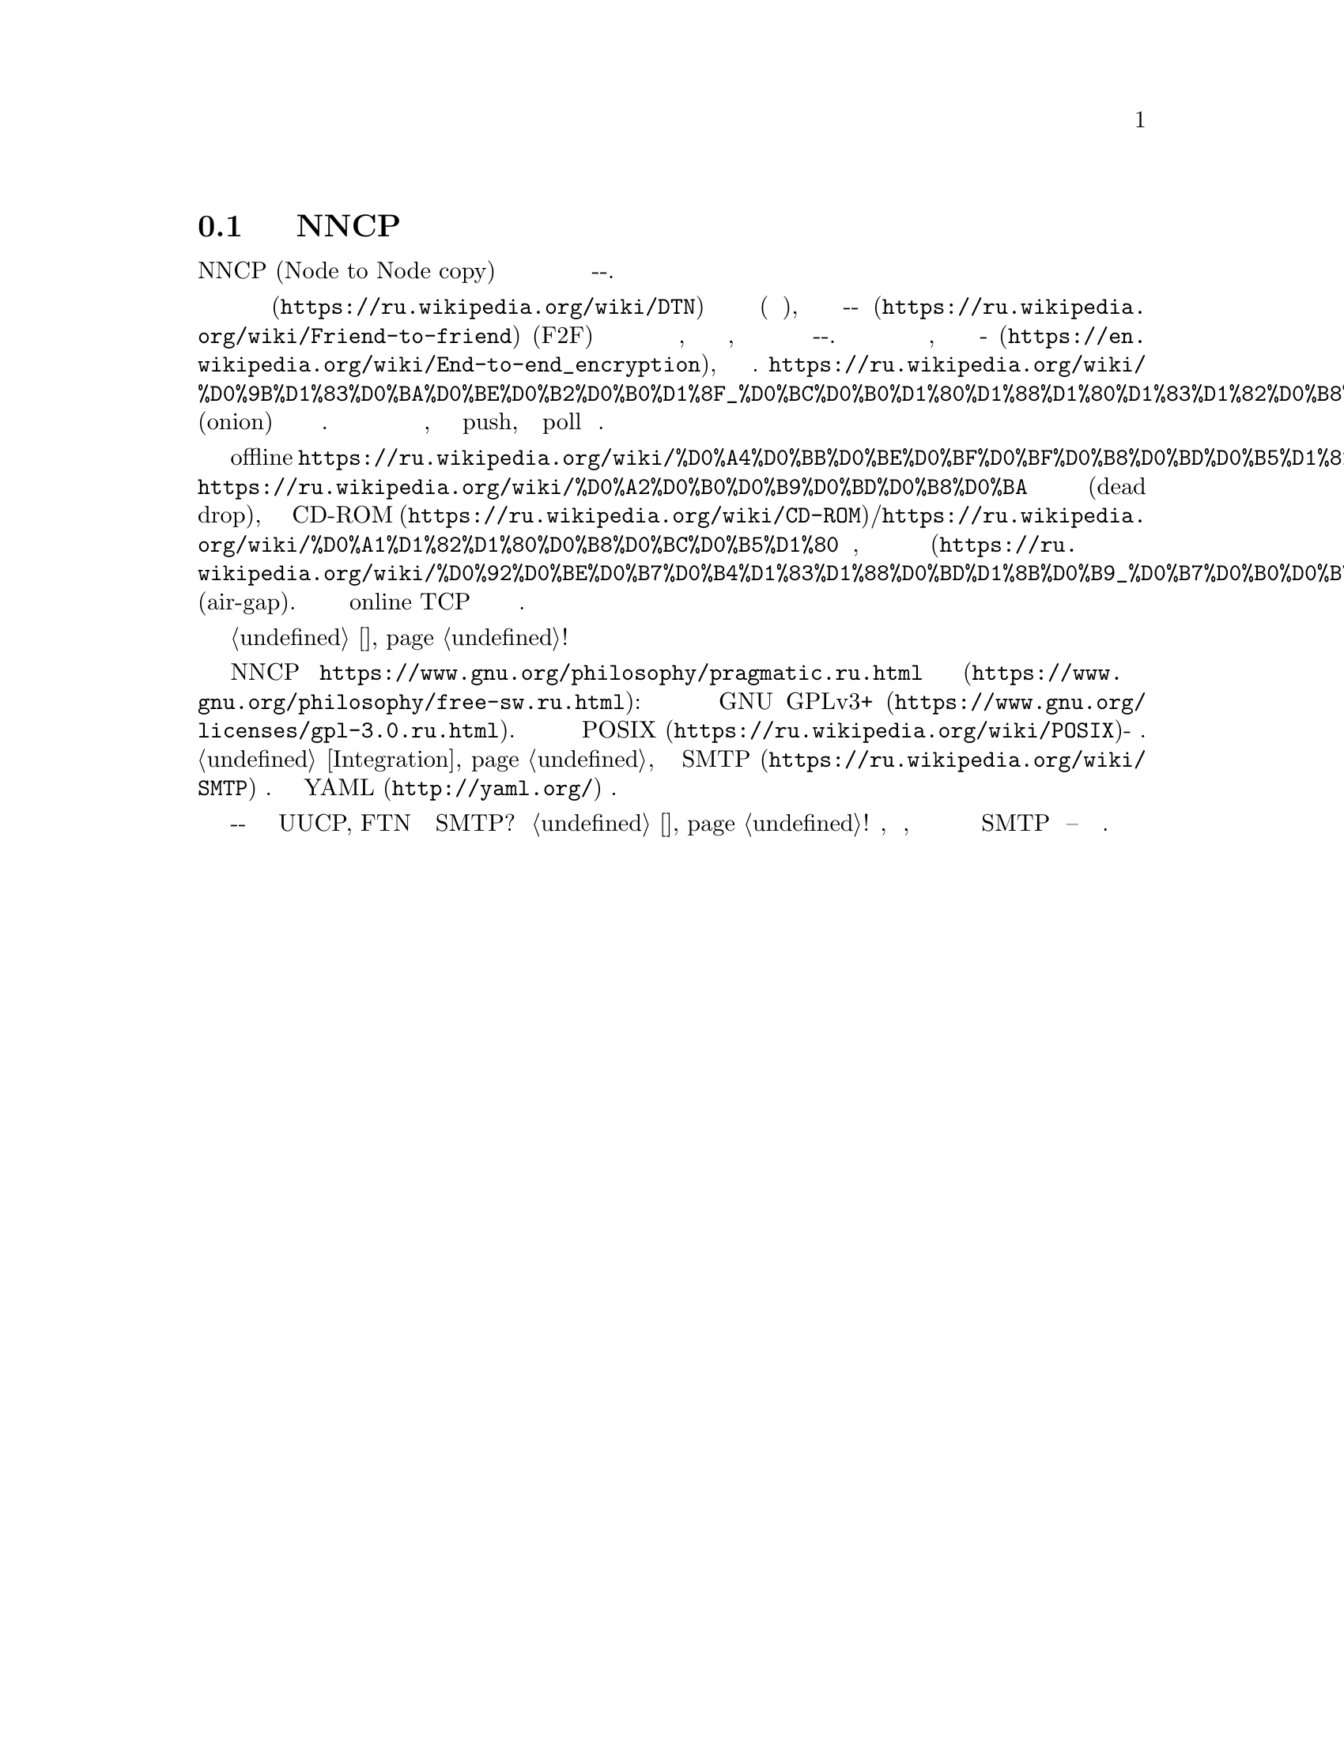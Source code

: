@node Об утилитах
@section Подробнее об утилитах NNCP

NNCP (Node to Node copy) это набор утилит упрощающий безопасный обмен
файлами и почтой в режиме сохранить-и-переслать.

Эти утилиты предназначены помочь с построением однораговых
@url{https://ru.wikipedia.org/wiki/DTN, устойчивых к разрывам} сетей
небольшого размера (дюжины узлов), в режиме
@url{https://ru.wikipedia.org/wiki/Friend-to-friend, друг-к-другу} (F2F)
со статической маршрутизацией для безопасной надёжной передачи файлов,
запросов на передачу файлов, Интернет почты и команд по принципу
выстрелил-и-забыл. Все пакеты проверяются на целостность, шифруются по
принципу @url{https://en.wikipedia.org/wiki/End-to-end_encryption,
точка-точка}, аутентифицируются известными публичными ключами
участников.
@url{https://ru.wikipedia.org/wiki/%D0%9B%D1%83%D0%BA%D0%BE%D0%B2%D0%B0%D1%8F_%D0%BC%D0%B0%D1%80%D1%88%D1%80%D1%83%D1%82%D0%B8%D0%B7%D0%B0%D1%86%D0%B8%D1%8F, Луковичное}
(onion) шифрование применяется ко всем ретранслируемым пакетам. Каждый
узел выступает одновременно в роли клиента и сервера, может использовать
как push, так и poll модель поведения.

Поддержка из коробки offline
@url{https://ru.wikipedia.org/wiki/%D0%A4%D0%BB%D0%BE%D0%BF%D0%BF%D0%B8%D0%BD%D0%B5%D1%82,
флоппинета},
@url{https://ru.wikipedia.org/wiki/%D0%A2%D0%B0%D0%B9%D0%BD%D0%B8%D0%BA,
тайников} для сброса информации (dead drop), последовательных и не
перезаписываемых @url{https://ru.wikipedia.org/wiki/CD-ROM,
CD-ROM}/@url{https://ru.wikipedia.org/wiki/%D0%A1%D1%82%D1%80%D0%B8%D0%BC%D0%B5%D1%80,
ленточных} хранилищ, компьютеров с
@url{https://ru.wikipedia.org/wiki/%D0%92%D0%BE%D0%B7%D0%B4%D1%83%D1%88%D0%BD%D1%8B%D0%B9_%D0%B7%D0%B0%D0%B7%D0%BE%D1%80_(%D1%81%D0%B5%D1%82%D0%B8_%D0%BF%D0%B5%D1%80%D0%B5%D0%B4%D0%B0%D1%87%D0%B8_%D0%B4%D0%B0%D0%BD%D0%BD%D1%8B%D1%85),
воздушным зазором} (air-gap). Но также существует и online TCP демон с
полнодуплексной возобновляемой передачей данных.

Узнайте о возможных @ref{Сценарии, сценариях использования}!

NNCP это @url{https://www.gnu.org/philosophy/pragmatic.ru.html,
копилефт} @url{https://www.gnu.org/philosophy/free-sw.ru.html, свободное
программное обеспечение}: лицензировано под условиями
@url{https://www.gnu.org/licenses/gpl-3.0.ru.html, GNU GPLv3+}. Оно
должно работать на всех @url{https://ru.wikipedia.org/wiki/POSIX,
POSIX}-совместимых системах. Лёгкая @ref{Integration, интеграция} с
существующими @url{https://ru.wikipedia.org/wiki/SMTP, SMTP} серверами.
Единственный конфигурационный @url{http://yaml.org/, YAML} файл.

Зачем создавать ещё одно решение с принципом сохранить-и-переслать когда
уже существуют UUCP, FTN и даже SMTP? Посмотрите @ref{Сравнение, сравнение}!
Простота, криптографическая безопасность, совместимость с флоппинетом и
лёгкая интеграция с существующими SMTP серверами -- вот и причины.
